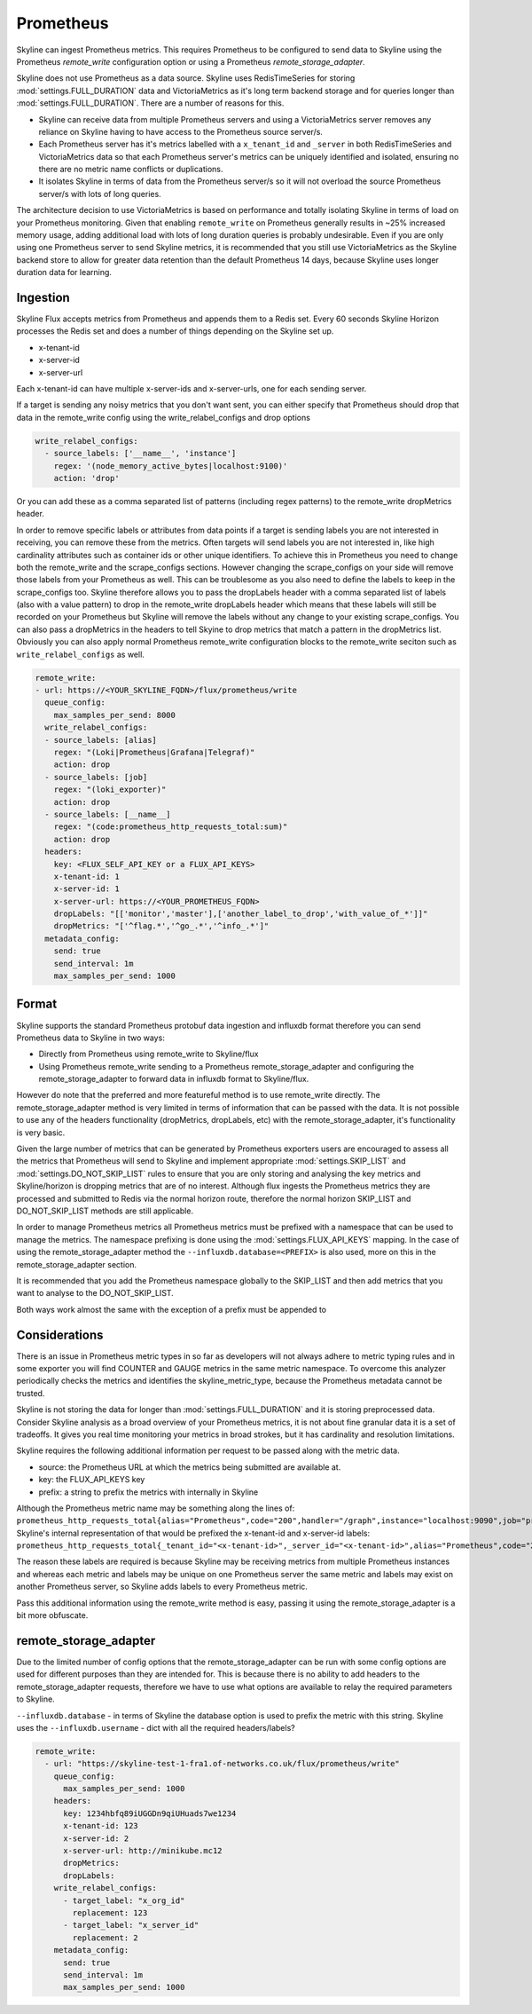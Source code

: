 .. role:: skyblue
.. role:: red

Prometheus
==========

Skyline can ingest Prometheus metrics.  This requires Prometheus to be
configured to send data to Skyline using the Prometheus `remote_write`
configuration option or using a Prometheus `remote_storage_adapter`.

Skyline does not use Prometheus as a data source.  Skyline uses RedisTimeSeries
for storing :mod:`settings.FULL_DURATION` data and VictoriaMetrics as it's long
term backend storage and for queries longer than :mod:`settings.FULL_DURATION`.
There are a number of reasons for this.

- Skyline can receive data from multiple Prometheus servers and using a
  VictoriaMetrics server removes any reliance on Skyline having to have access
  to the Prometheus source server/s.
- Each Prometheus server has it's metrics labelled with a ``x_tenant_id`` and
  ``_server`` in both RedisTimeSeries and VictoriaMetrics data so that each
  Prometheus server's metrics can be uniquely identified and isolated, ensuring
  no there are no metric name conflicts or duplications.
- It isolates Skyline in terms of data from the Prometheus server/s so it will
  not overload the source Prometheus server/s with lots of long queries.

The architecture decision to use VictoriaMetrics is based on performance and
totally isolating Skyline in terms of load on your Prometheus monitoring.
Given that enabling ``remote_write`` on Prometheus generally results in ~25%
increased memory usage, adding additional load with lots of long duration
queries is probably undesirable.  Even if you are only using one Prometheus
server to send Skyline metrics, it is recommended that you still use
VictoriaMetrics as the Skyline backend store to allow for greater data retention
than the default Prometheus 14 days, because Skyline uses longer duration data
for learning.

Ingestion
~~~~~~~~~

Skyline Flux accepts metrics from Prometheus and appends them to a Redis set.
Every 60 seconds Skyline Horizon processes the Redis set and does a number of
things depending on the Skyline set up.

- x-tenant-id
- x-server-id
- x-server-url

Each x-tenant-id can have multiple x-server-ids and x-server-urls, one for
each sending server.

If a target is sending any noisy metrics that you don't want sent, you can
either specify that Prometheus should drop that data in the remote_write config
using the write_relabel_configs and drop options

.. code-block:: yaml

  write_relabel_configs:
    - source_labels: ['__name__', 'instance']
      regex: '(node_memory_active_bytes|localhost:9100)'
      action: 'drop'

Or you can add these as a comma separated list of patterns (including regex
patterns) to the remote_write dropMetrics header.

In order to remove specific labels or attributes from data points if a target is
sending labels you are not interested in receiving, you can remove these from the
metrics.  Often targets will send labels you are not interested in, like high
cardinality attributes such as container ids or other unique identifiers. To
achieve this in Prometheus you need to change both the remote_write and the
scrape_configs sections.  However changing the scrape_configs on your side will
remove those labels from your Prometheus as well.  This can be troublesome as
you also need to define the labels to keep in the scrape_configs too.  Skyline
therefore allows you to pass the dropLabels header with a comma separated
list of labels (also with a value pattern) to drop in the remote_write
dropLabels header which means that these labels will still be recorded on your
Prometheus but Skyline will remove the labels without any change to your
existing scrape_configs.  You can also pass a dropMetrics in the headers to tell
Skyine to drop metrics that match a pattern in the dropMetrics list.  Obviously
you can also apply normal Prometheus remote_write configuration blocks to the
remote_write seciton such as ``write_relabel_configs`` as well.

.. code-block:: yaml

  remote_write:
  - url: https://<YOUR_SKYLINE_FQDN>/flux/prometheus/write
    queue_config:
      max_samples_per_send: 8000
    write_relabel_configs:
    - source_labels: [alias]
      regex: "(Loki|Prometheus|Grafana|Telegraf)"
      action: drop
    - source_labels: [job]
      regex: "(loki_exporter)"
      action: drop
    - source_labels: [__name__]
      regex: "(code:prometheus_http_requests_total:sum)"
      action: drop
    headers:
      key: <FLUX_SELF_API_KEY or a FLUX_API_KEYS>
      x-tenant-id: 1
      x-server-id: 1
      x-server-url: https://<YOUR_PROMETHEUS_FQDN>
      dropLabels: "[['monitor','master'],['another_label_to_drop','with_value_of_*']]"
      dropMetrics: "['^flag.*','^go_.*','^info_.*']"
    metadata_config:
      send: true
      send_interval: 1m
      max_samples_per_send: 1000


Format
~~~~~~

Skyline supports the standard Prometheus protobuf data ingestion and influxdb
format therefore you can send Prometheus data to Skyline in two ways:

- Directly from Prometheus using remote_write to Skyline/flux
- Using Prometheus remote_write sending to a Prometheus remote_storage_adapter
  and configuring the remote_storage_adapter to forward data in influxdb format
  to Skyline/flux.

However do note that the preferred and more featureful method is to use
remote_write directly.  The remote_storage_adapter method is very limited in
terms of information that can be passed with the data.  It is not possible to
use any of the headers functionality (dropMetrics, dropLabels, etc) with the
remote_storage_adapter, it's functionality is very basic.

Given the large number of metrics that can be generated by Prometheus exporters
users are encouraged to assess all the metrics that Prometheus will send to
Skyline and implement appropriate :mod:`settings.SKIP_LIST` and
:mod:`settings.DO_NOT_SKIP_LIST` rules to ensure that you are only storing and
analysing the key metrics and Skyline/horizon is dropping metrics that are of no
interest.  Although flux ingests the Prometheus metrics they are processed and
submitted to Redis via the normal horizon route, therefore the normal horizon
SKIP_LIST and DO_NOT_SKIP_LIST methods are still applicable.

In order to manage Prometheus metrics all Prometheus metrics must be prefixed
with a namespace that can be used to manage the metrics.  The namespace prefixing
is done using the :mod:`settings.FLUX_API_KEYS` mapping.  In the case of using
the remote_storage_adapter method the ``--influxdb.database=<PREFIX>`` is also
used, more on this in the remote_storage_adapter section.

It is recommended that you add the Prometheus namespace globally to the SKIP_LIST
and then add metrics that you want to analyse to the DO_NOT_SKIP_LIST.

Both ways work almost the same with the exception of a prefix must be appended to

Considerations
~~~~~~~~~~~~~~

There is an issue in Prometheus metric types in so far as developers will not always
adhere to metric typing rules and in some exporter you will find COUNTER and GAUGE
metrics in the same metric namespace.  To overcome this analyzer periodically checks
the metrics and identifies the skyline_metric_type, because the Prometheus metadata
cannot be trusted.

Skyline is not storing the data for longer than :mod:`settings.FULL_DURATION`
and it is storing preprocessed data.  Consider Skyline analysis as a broad
overview of your Prometheus metrics, it is not about fine granular data it is a
set of tradeoffs.  It gives you real time monitoring your metrics in broad
strokes, but it has cardinality and resolution limitations.

Skyline requires the following additional information per request to be passed
along with the metric data.

- source: the Prometheus URL at which the metrics being submitted are available at.
- key: the FLUX_API_KEYS key
- prefix: a string to prefix the metrics with internally in Skyline

Although the Prometheus metric name may be something along the lines of:
``prometheus_http_requests_total{alias="Prometheus",code="200",handler="/graph",instance="localhost:9090",job="prometheus"}``
Skyline's internal representation of that would be prefixed the x-tenant-id and x-server-id labels:
``prometheus_http_requests_total{_tenant_id="<x-tenant-id>",_server_id="<x-tenant-id>",alias="Prometheus",code="200",handler="/graph",instance="localhost:9090",job="prometheus"}``

The reason these labels are required is because Skyline may be receiving metrics
from multiple Prometheus instances and whereas each metric and labels may
be unique on one Prometheus server the same metric and labels may exist on
another Prometheus server, so Skyline adds labels to every Prometheus metric.

Pass this additional information using the remote_write method is easy, passing
it using the remote_storage_adapter is a bit more obfuscate.

remote_storage_adapter
~~~~~~~~~~~~~~~~~~~~~~

Due to the limited number of config options that the remote_storage_adapter
can be run with some config options are used for different purposes than they
are intended for.  This is because there is no ability to add headers to the
remote_storage_adapter requests, therefore we have to use what options are
available to relay the required parameters to Skyline.

``--influxdb.database`` - in terms of Skyline the database option is used to
prefix the metric with this string.
Skyline uses the
``--influxdb.username`` - dict with all the required headers/labels?


.. code-block:: yaml

  remote_write:
    - url: "https://skyline-test-1-fra1.of-networks.co.uk/flux/prometheus/write"
      queue_config:
        max_samples_per_send: 1000
      headers:
        key: 1234hbfq89iUGGDn9qiUHuads7we1234
        x-tenant-id: 123
        x-server-id: 2
        x-server-url: http://minikube.mc12
        dropMetrics:
        dropLabels:
      write_relabel_configs:
        - target_label: "x_org_id"
          replacement: 123
        - target_label: "x_server_id"
          replacement: 2
      metadata_config:
        send: true
        send_interval: 1m
        max_samples_per_send: 1000

